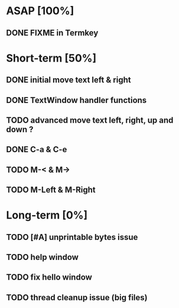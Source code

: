 * ASAP [100%]
** DONE FIXME in Termkey

* Short-term [50%]
** DONE initial move text left & right
** DONE TextWindow handler functions
** TODO advanced move text left, right, up and down ?
** DONE C-a & C-e
** TODO M-< & M->
** TODO M-Left & M-Right
* Long-term [0%]
** TODO [#A] unprintable bytes issue
** TODO help window
** TODO fix hello window
** TODO thread cleanup issue (big files)
